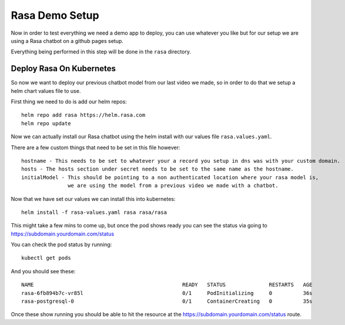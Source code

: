 ****************
Rasa Demo Setup
****************
Now in order to test everything we need a demo app to deploy, you can use whatever you like but for our setup we are using a Rasa chatbot on a github pages setup.

Everything being performed in this step will be done in the ``rasa`` directory.

Deploy Rasa On Kubernetes
-------------------------
So now we want to deploy our previous chatbot model from our last video we made, so in order to do that we setup a helm chart values file to use.

First thing we need to do is add our helm repos::

    helm repo add rasa https://helm.rasa.com
    helm repo update

Now we can actually install our Rasa chatbot using the helm install with our values file ``rasa.values.yaml``.

There are a few custom things that need to be set in this file however::

    hostname - This needs to be set to whatever your a record you setup in dns was with your custom domain.
    hosts - The hosts section under secret needs to be set to the same name as the hostname.
    initialModel - This should be pointing to a non authenticated location where your rasa model is,
                   we are using the model from a previous video we made with a chatbot.


Now that we have set our values we can install this into kubernetes::

    helm install -f rasa-values.yaml rasa rasa/rasa

This might take a few mins to come up, but once the pod shows ready you can see the status via going to https://subdomain.yourdomain.com/status

You can check the pod status by running::

    kubectl get pods

And you should see these::

    NAME                                                READY   STATUS              RESTARTS   AGE
    rasa-6fb894b7c-vr85l                                0/1     PodInitializing     0          36s
    rasa-postgresql-0                                   0/1     ContainerCreating   0          35s

Once these show running you should be able to hit the resource at the https://subdomain.yourdomain.com/status route.